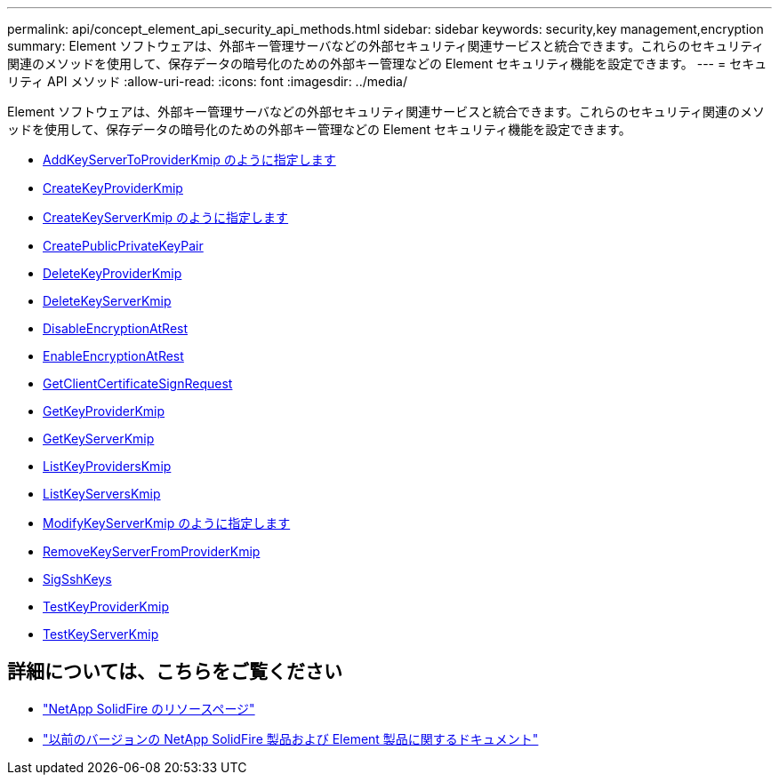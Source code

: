 ---
permalink: api/concept_element_api_security_api_methods.html 
sidebar: sidebar 
keywords: security,key management,encryption 
summary: Element ソフトウェアは、外部キー管理サーバなどの外部セキュリティ関連サービスと統合できます。これらのセキュリティ関連のメソッドを使用して、保存データの暗号化のための外部キー管理などの Element セキュリティ機能を設定できます。 
---
= セキュリティ API メソッド
:allow-uri-read: 
:icons: font
:imagesdir: ../media/


[role="lead"]
Element ソフトウェアは、外部キー管理サーバなどの外部セキュリティ関連サービスと統合できます。これらのセキュリティ関連のメソッドを使用して、保存データの暗号化のための外部キー管理などの Element セキュリティ機能を設定できます。

* xref:reference_element_api_addkeyservertoproviderkmip.adoc[AddKeyServerToProviderKmip のように指定します]
* xref:reference_element_api_createkeyproviderkmip.adoc[CreateKeyProviderKmip]
* xref:reference_element_api_createkeyserverkmip.adoc[CreateKeyServerKmip のように指定します]
* xref:reference_element_api_createpublicprivatekeypair.adoc[CreatePublicPrivateKeyPair]
* xref:reference_element_api_deletekeyproviderkmip.adoc[DeleteKeyProviderKmip]
* xref:reference_element_api_deletekeyserverkmip.adoc[DeleteKeyServerKmip]
* xref:reference_element_api_disableencryptionatrest.adoc[DisableEncryptionAtRest]
* xref:reference_element_api_enableencryptionatrest.adoc[EnableEncryptionAtRest]
* xref:reference_element_api_getclientcertificatesignrequest.adoc[GetClientCertificateSignRequest]
* xref:reference_element_api_getkeyproviderkmip.adoc[GetKeyProviderKmip]
* xref:reference_element_api_getkeyserverkmip.adoc[GetKeyServerKmip]
* xref:reference_element_api_listkeyproviderskmip.adoc[ListKeyProvidersKmip]
* xref:reference_element_api_listkeyserverskmip.adoc[ListKeyServersKmip]
* xref:reference_element_api_modifykeyserverkmip.adoc[ModifyKeyServerKmip のように指定します]
* xref:reference_element_api_removekeyserverfromproviderkmip.adoc[RemoveKeyServerFromProviderKmip]
* xref:reference_element_api_signsshkeys.adoc[SigSshKeys]
* xref:reference_element_api_testkeyproviderkmip.adoc[TestKeyProviderKmip]
* xref:reference_element_api_testkeyserverkmip.adoc[TestKeyServerKmip]




== 詳細については、こちらをご覧ください

* https://www.netapp.com/data-storage/solidfire/documentation/["NetApp SolidFire のリソースページ"^]
* https://docs.netapp.com/sfe-122/topic/com.netapp.ndc.sfe-vers/GUID-B1944B0E-B335-4E0B-B9F1-E960BF32AE56.html["以前のバージョンの NetApp SolidFire 製品および Element 製品に関するドキュメント"^]

